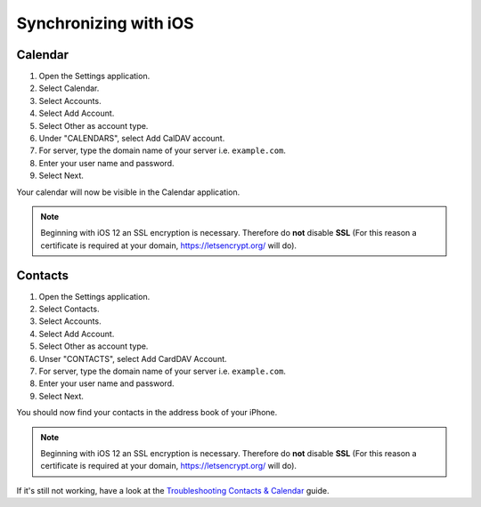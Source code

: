 ======================
Synchronizing with iOS
======================

Calendar
--------

#. Open the Settings application.
#. Select Calendar.
#. Select Accounts.
#. Select Add Account.
#. Select Other as account type.
#. Under "CALENDARS", select Add CalDAV account.
#. For server, type the domain name of your server i.e. ``example.com``.
#. Enter your user name and password.
#. Select Next.

Your calendar will now be visible in the Calendar application.

.. note:: Beginning with iOS 12 an SSL encryption is necessary. Therefore do **not** disable **SSL**
  (For this reason a certificate is required at your domain, https://letsencrypt.org/ will do).


Contacts
--------

#. Open the Settings application.
#. Select Contacts.
#. Select Accounts.
#. Select Add Account.
#. Select Other as account type.
#. Unser "CONTACTS", select Add CardDAV Account.
#. For server, type the domain name of your server i.e. ``example.com``.
#. Enter your user name and password.
#. Select Next.

You should now find your contacts in the address book of your iPhone.

.. note:: Beginning with iOS 12 an SSL encryption is necessary. Therefore do **not** disable **SSL**
  (For this reason a certificate is required at your domain, https://letsencrypt.org/ will do).


If it's still not working, have a look at the `Troubleshooting Contacts & Calendar`_
guide.

.. _Troubleshooting Contacts & Calendar: https://docs.nextcloud.org/server/stable/admin_manual/issues/index.html#troubleshooting-contacts-calendar
.. TODO ON RELEASE: Update version number above on release
